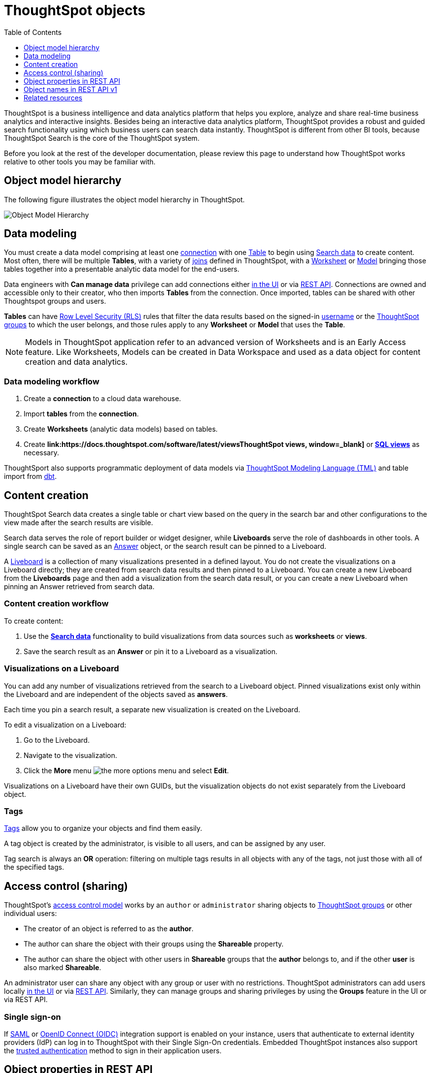 = ThoughtSpot objects
:toc: true
:toclevels: 1

:page-title: ThoughtSpot objects
:page-pageid: thoughtspot-objects
:page-description:

ThoughtSpot is a business intelligence and data analytics platform that helps you explore, analyze and share real-time business analytics and interactive insights. Besides being an interactive data analytics platform, ThoughtSpot provides a robust and guided search functionality using which business users can search data instantly. ThoughtSpot is different from other BI tools, because ThoughtSpot Search is the core of the ThoughtSpot system.

Before you look at the rest of the developer documentation, please review this page to understand how ThoughtSpot works relative to other tools you may be familiar with.

== Object model hierarchy

The following figure illustrates the object model hierarchy in ThoughtSpot.

image::./images/object_model_hierarchy.png[Object Model Hierarchy]

== Data modeling
You must create a data model comprising at least one link:https://docs.thoughtspot.com/software/latest/connections[connection, window=_blank] with one link:https://docs.thoughtspot.com/cloud/latest/connect-data[Table, window=_blank] to begin using link:https://docs.thoughtspot.com/cloud/latest/search-data[Search data, window=_blank] to create content.
Most often, there will be multiple *Tables*, with a variety of link:https://docs.thoughtspot.com/cloud/latest/tables-join[joins, window=_blank] defined in ThoughtSpot, with a link:https://docs.thoughtspot.com/software/latest/worksheet-create[Worksheet, window=_blank] or link:https://docs.thoughtspot.com/cloud/latest/models[Model, window=_blank] bringing those tables together into a presentable analytic data model for the end-users.

Data engineers with *Can manage data* privilege can add connections either link:https://docs.thoughtspot.com/software/latest/connections[in the UI, window=_blank] or via xref:connections-api.adoc[REST API]. Connections are owned and accessible only to their creator, who then imports *Tables* from the connection. Once imported, tables can be shared with other Thoughtspot groups and users.

*Tables* can have link:https://docs.thoughtspot.com/software/latest/security-rls[Row Level Security (RLS), window=_blank] rules that filter the data results based on the signed-in link:https://docs.thoughtspot.com/cloud/latest/user-management[username, window=_blank] or the link:https://docs.thoughtspot.com/cloud/latest/group-management[ThoughtSpot groups, window=_blank] to which the user belongs, and those rules apply to any *Worksheet* or *Model* that uses the *Table*.

[NOTE]
====
Models in ThoughtSpot application refer to an advanced version of Worksheets and is an Early Access feature. Like Worksheets, Models can be created in Data Workspace and used as a data object for content creation and data analytics.
====

=== Data modeling workflow
1. Create a *connection* to a cloud data warehouse.
2. Import *tables* from the *connection*.
3. Create *Worksheets* (analytic data models) based on tables.
4. Create *link:https://docs.thoughtspot.com/software/latest/viewsThoughtSpot views, window=_blank]* or *link:https://docs.thoughtspot.com/cloud/latest/sql-views[SQL views, window=_blank]* as necessary.

ThoughtSport also supports programmatic deployment of data models via  link:https://docs.thoughtspot.com/cloud/latest/tml[ThoughtSpot Modeling Language (TML), window=_blank] and table import from link:https://docs.thoughtspot.com/cloud/latest/dbt-integration#integrate[dbt, window=_blank].

== Content creation
ThoughtSpot Search data creates a single table or chart view based on the query in the search bar and other configurations to the view made after the search results are visible.

Search data serves the role of report builder or widget designer, while *Liveboards* serve the role of dashboards in other tools. A single search can be saved as an link:https://docs.thoughtspot.com/cloud/latest/answers[Answer, window=_blank] object, or the search result can be pinned to a Liveboard.

A link:https://docs.thoughtspot.com/cloud/latest/liveboard[Liveboard, window=_blank] is a collection of many visualizations presented in a defined layout. You do not create the visualizations on a Liveboard directly; they are created from search data results and then pinned to a Liveboard. You can create a new Liveboard from the *Liveboards* page and then add a visualization from the search data result, or you can create a new Liveboard when pinning an Answer retrieved from search data.

=== Content creation workflow

To create content:

1. Use the *link:https://docs.thoughtspot.com/cloud/latest/search-data[Search data, window=_blank]* functionality to build visualizations from data sources such as *worksheets* or *views*.
2. Save the search result as an *Answer* or pin it to a Liveboard as a visualization.

=== Visualizations on a Liveboard 
You can add any number of visualizations retrieved from the search to a Liveboard object. Pinned visualizations exist only within the Liveboard and are independent of the objects saved as *answers*.

Each time you pin a search result, a separate new visualization is created on the Liveboard.

To edit a visualization on a Liveboard:

. Go to the Liveboard.
. Navigate to the visualization.
. Click the **More** menu image:./images/icon-more-10px.png[the more options menu] and select *Edit*.

Visualizations on a Liveboard have their own GUIDs, but the visualization objects do not exist separately from the Liveboard object.

=== Tags
link:https://docs.thoughtspot.com/cloud/latest/tags[Tags, window=_blank] allow you to organize your objects and find them easily.

A tag object is created by the administrator, is visible to all users, and can be assigned by any user.

Tag search is always an *OR* operation: filtering on multiple tags results in all objects with any of the tags, not just those with all of the specified tags.

== Access control (sharing)
ThoughtSpot's link:https://docs.thoughtspot.com/cloud/latest/data-security[access control model, window=_blank] works by an `author` or `administrator` sharing objects to link:https://docs.thoughtspot.com/cloud/latest/groups-privileges[ThoughtSpot groups, window=_blank] or other individual users:

* The creator of an object is referred to as the *author*.
* The author can share the object with their groups using the *Shareable* property.
* The author can share the object with other users in *Shareable* groups that the *author* belongs to, and if the other *user* is also marked *Shareable*.

An administrator user can share any object with any group or user with no restrictions. ThoughtSpot administrators can add users locally link:https://docs.thoughtspot.com/cloud/latest/user-management[in the UI, window=_blank] or via xref:user-api.adoc[REST API]. Similarly, they can manage groups and sharing privileges by using the *Groups* feature in the UI or via REST API.

=== Single sign-on
If link:https://docs.thoughtspot.com/cloud/latest/authentication-integration[SAML, window=_blank] or link:configure-oidc.adoc[OpenID Connect (OIDC)] integration support is enabled on your instance, users that authenticate to external identity providers (IdP) can log in to ThoughtSpot with their Single Sign-On credentials.
Embedded ThoughtSpot instances also support the xref:trusted-authentication.adoc[trusted authentication] method to sign in their application users.

== Object properties in REST API
The object representations in ThoughtSpot REST API include the following properties:

* `id` +
GUID of the object. Unique within a given ThoughtSpot instance
* `author` +
GUID of the user who created / uploaded the object, or had the object transferred to them.
* `owner` +
GUID representing the relationship between hierarchical objects, For example, a *column* would have the GUID of a *Table* or *Worksheet* as owner.
* `created` +
timestamp of object creation
* `modified` +
timestamp from last time object was modified
* `modifiedBy` +
GUID of the user who last modified the object
* `tags` +
An array of tag objects representing the tags assigned to the object.

== Object names in REST API v1
The object type names in the ThoughtSpot REST API v1 differ from the current names seen in the ThoughtSpot UI. Data objects have both a `type` and a `sub-type` within the REST API, allowing you to request all valid data objects or specify the individual sub-type.

The following notation is used in REST API v1 for object types:

* *Answers*: `QUESTION_ANSWER_BOOK`
* *Liveboards*: `PINBOARD_ANSWER_BOOK`
* *Connections*: `DATA_SOURCE`
* *Data objects*: `LOGICAL_TABLE`, with the following subtypes:
** *Tables*: `ONE_TO_ONE_LOGICAL`
** *Worksheets*: `WORKSHEET`
** *Models*: `WORKSHEET`
** *Views*: `AGGR_WORKSHEET`
** *SQL views*: `SQL_VIEW`
** *CSV imported data*: `USER_DEFINED`
* *Joins*: `LOGICAL_RELATIONSHIP`
* *Columns*: `LOGICAL_COLUMN`
* *Tags*: `TAG`
* *Users*: `USER`
* *Groups*: `USER_GROUP`

Column and join objects with their own GUIDs do exist within the ThoughtSpot system, but they are connected to *tables*,  *Worksheets*, *Models*, or other data objects.  Columns and joins can be viewed or modified only within the context of the data object to which they belong.

== Related resources

* link:https://docs.thoughtspot.com/home/[ThoughtSpot product documentation, window=_blank]
* link:https://training.thoughtspot.com/thoughtspot-basics?next=%2Fthoughtspot-basics%2F386470[ThoughtSpot basics training, window=_blank]
* link:https://training.thoughtspot.com/page/data-expert[Data expert learning path, window=_blank]


